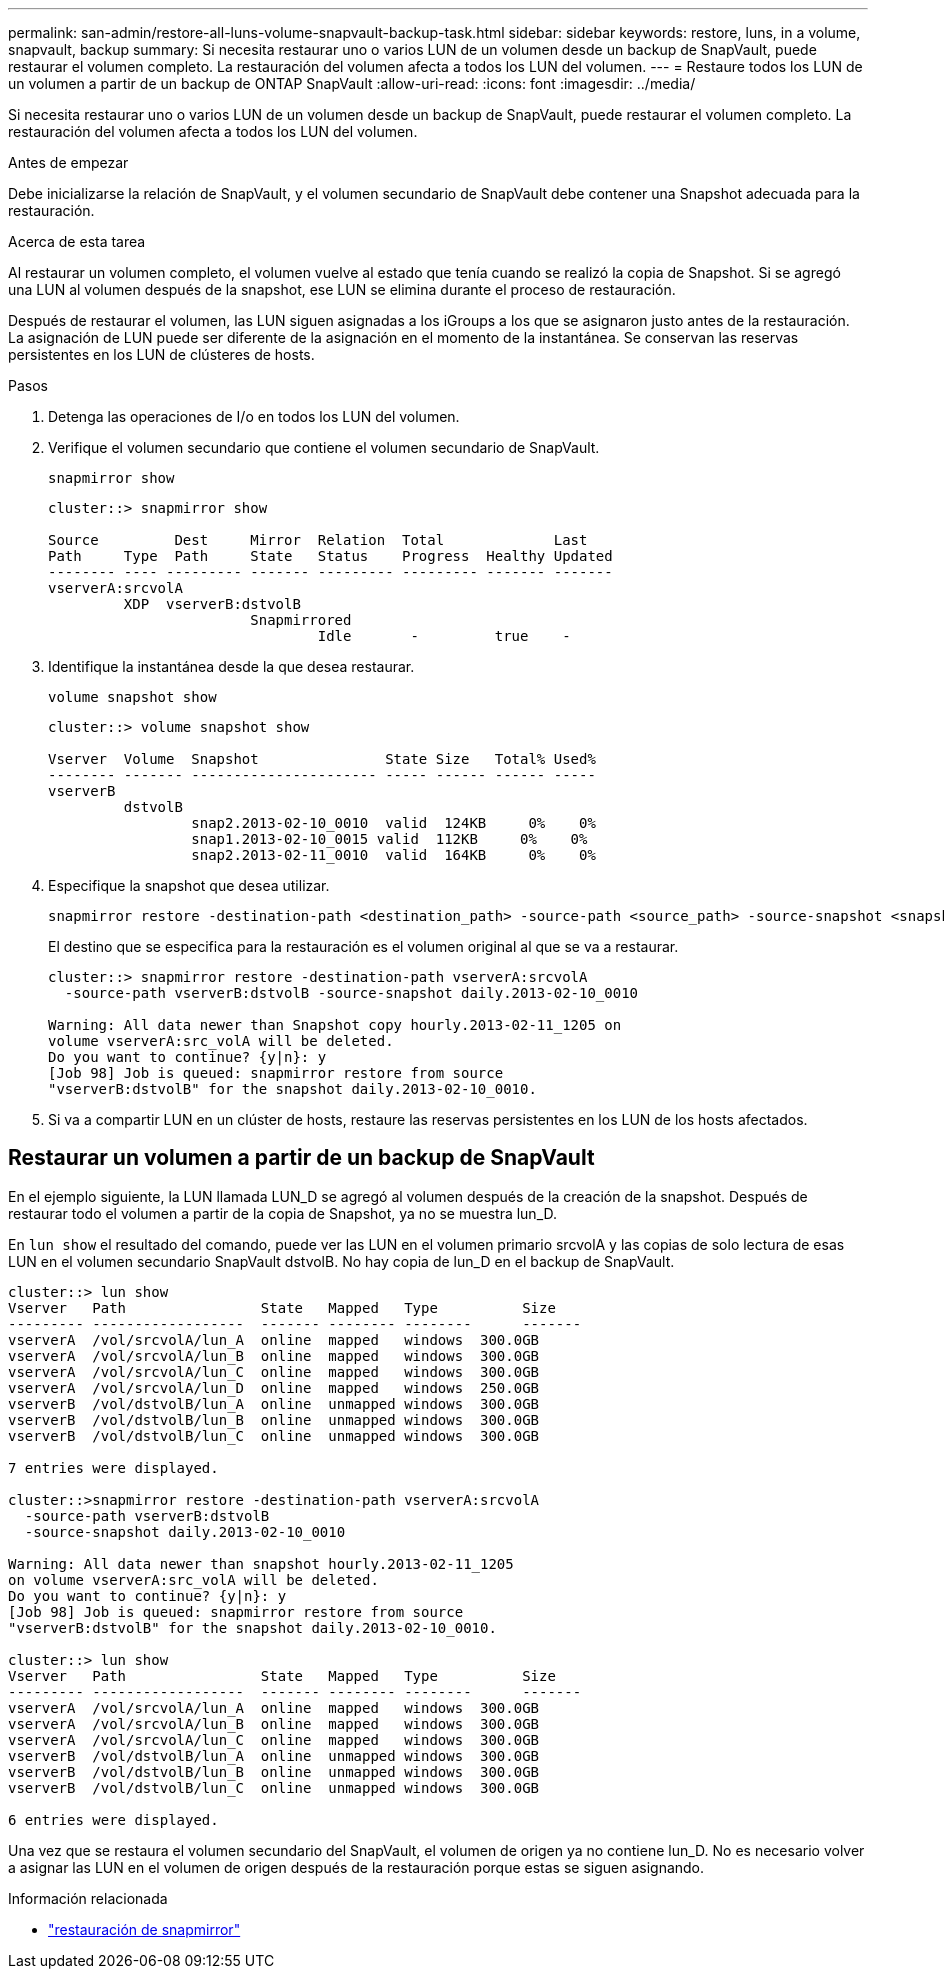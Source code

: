 ---
permalink: san-admin/restore-all-luns-volume-snapvault-backup-task.html 
sidebar: sidebar 
keywords: restore, luns, in a volume, snapvault, backup 
summary: Si necesita restaurar uno o varios LUN de un volumen desde un backup de SnapVault, puede restaurar el volumen completo. La restauración del volumen afecta a todos los LUN del volumen. 
---
= Restaure todos los LUN de un volumen a partir de un backup de ONTAP SnapVault
:allow-uri-read: 
:icons: font
:imagesdir: ../media/


[role="lead"]
Si necesita restaurar uno o varios LUN de un volumen desde un backup de SnapVault, puede restaurar el volumen completo. La restauración del volumen afecta a todos los LUN del volumen.

.Antes de empezar
Debe inicializarse la relación de SnapVault, y el volumen secundario de SnapVault debe contener una Snapshot adecuada para la restauración.

.Acerca de esta tarea
Al restaurar un volumen completo, el volumen vuelve al estado que tenía cuando se realizó la copia de Snapshot. Si se agregó una LUN al volumen después de la snapshot, ese LUN se elimina durante el proceso de restauración.

Después de restaurar el volumen, las LUN siguen asignadas a los iGroups a los que se asignaron justo antes de la restauración. La asignación de LUN puede ser diferente de la asignación en el momento de la instantánea. Se conservan las reservas persistentes en los LUN de clústeres de hosts.

.Pasos
. Detenga las operaciones de I/o en todos los LUN del volumen.
. Verifique el volumen secundario que contiene el volumen secundario de SnapVault.
+
[source, cli]
----
snapmirror show
----
+
[listing]
----
cluster::> snapmirror show

Source         Dest     Mirror  Relation  Total             Last
Path     Type  Path     State   Status    Progress  Healthy Updated
-------- ---- --------- ------- --------- --------- ------- -------
vserverA:srcvolA
         XDP  vserverB:dstvolB
                        Snapmirrored
                                Idle       -         true    -
----
. Identifique la instantánea desde la que desea restaurar.
+
[source, cli]
----
volume snapshot show
----
+
[listing]
----
cluster::> volume snapshot show

Vserver  Volume  Snapshot               State Size   Total% Used%
-------- ------- ---------------------- ----- ------ ------ -----
vserverB
         dstvolB
                 snap2.2013-02-10_0010  valid  124KB     0%    0%
                 snap1.2013-02-10_0015 valid  112KB     0%    0%
                 snap2.2013-02-11_0010  valid  164KB     0%    0%
----
. Especifique la snapshot que desea utilizar.
+
[source, cli]
----
snapmirror restore -destination-path <destination_path> -source-path <source_path> -source-snapshot <snapshot_name>
----
+
El destino que se especifica para la restauración es el volumen original al que se va a restaurar.

+
[listing]
----
cluster::> snapmirror restore -destination-path vserverA:srcvolA
  -source-path vserverB:dstvolB -source-snapshot daily.2013-02-10_0010

Warning: All data newer than Snapshot copy hourly.2013-02-11_1205 on
volume vserverA:src_volA will be deleted.
Do you want to continue? {y|n}: y
[Job 98] Job is queued: snapmirror restore from source
"vserverB:dstvolB" for the snapshot daily.2013-02-10_0010.
----
. Si va a compartir LUN en un clúster de hosts, restaure las reservas persistentes en los LUN de los hosts afectados.




== Restaurar un volumen a partir de un backup de SnapVault

En el ejemplo siguiente, la LUN llamada LUN_D se agregó al volumen después de la creación de la snapshot. Después de restaurar todo el volumen a partir de la copia de Snapshot, ya no se muestra lun_D.

En `lun show` el resultado del comando, puede ver las LUN en el volumen primario srcvolA y las copias de solo lectura de esas LUN en el volumen secundario SnapVault dstvolB. No hay copia de lun_D en el backup de SnapVault.

[listing]
----
cluster::> lun show
Vserver   Path                State   Mapped   Type          Size
--------- ------------------  ------- -------- --------      -------
vserverA  /vol/srcvolA/lun_A  online  mapped   windows  300.0GB
vserverA  /vol/srcvolA/lun_B  online  mapped   windows  300.0GB
vserverA  /vol/srcvolA/lun_C  online  mapped   windows  300.0GB
vserverA  /vol/srcvolA/lun_D  online  mapped   windows  250.0GB
vserverB  /vol/dstvolB/lun_A  online  unmapped windows  300.0GB
vserverB  /vol/dstvolB/lun_B  online  unmapped windows  300.0GB
vserverB  /vol/dstvolB/lun_C  online  unmapped windows  300.0GB

7 entries were displayed.

cluster::>snapmirror restore -destination-path vserverA:srcvolA
  -source-path vserverB:dstvolB
  -source-snapshot daily.2013-02-10_0010

Warning: All data newer than snapshot hourly.2013-02-11_1205
on volume vserverA:src_volA will be deleted.
Do you want to continue? {y|n}: y
[Job 98] Job is queued: snapmirror restore from source
"vserverB:dstvolB" for the snapshot daily.2013-02-10_0010.

cluster::> lun show
Vserver   Path                State   Mapped   Type          Size
--------- ------------------  ------- -------- --------      -------
vserverA  /vol/srcvolA/lun_A  online  mapped   windows  300.0GB
vserverA  /vol/srcvolA/lun_B  online  mapped   windows  300.0GB
vserverA  /vol/srcvolA/lun_C  online  mapped   windows  300.0GB
vserverB  /vol/dstvolB/lun_A  online  unmapped windows  300.0GB
vserverB  /vol/dstvolB/lun_B  online  unmapped windows  300.0GB
vserverB  /vol/dstvolB/lun_C  online  unmapped windows  300.0GB

6 entries were displayed.
----
Una vez que se restaura el volumen secundario del SnapVault, el volumen de origen ya no contiene lun_D. No es necesario volver a asignar las LUN en el volumen de origen después de la restauración porque estas se siguen asignando.

.Información relacionada
* link:https://docs.netapp.com/us-en/ontap-cli/snapmirror-restore.html["restauración de snapmirror"^]

